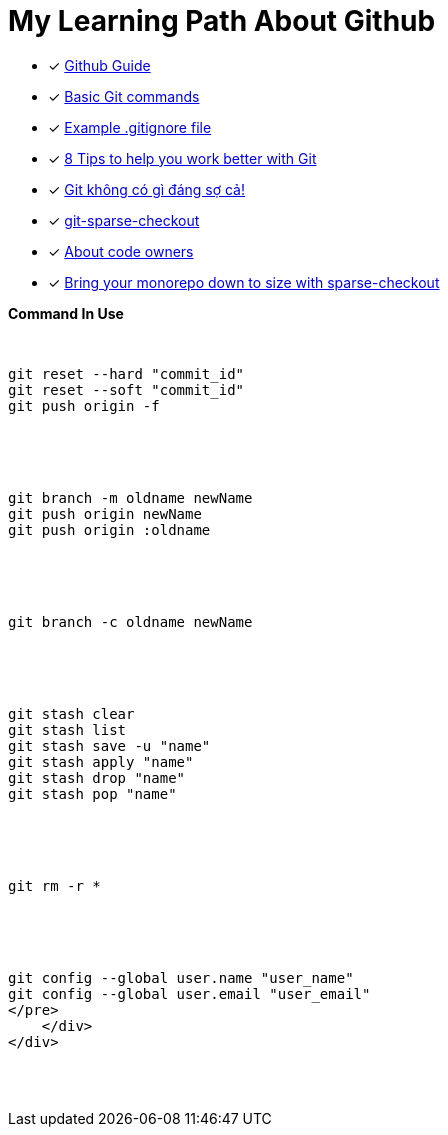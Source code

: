 = My Learning Path About Github

* [x] https://github.com/git-guides/[Github Guide]
* [x] https://confluence.atlassian.com/bitbucketserver/basic-git-commands-776639767.html[Basic Git commands]
* [x] https://github.com/github/gitignore/blob/main/Java.gitignore[Example .gitignore file]
* [x] https://about.gitlab.com/blog/2015/02/19/8-tips-to-help-you-work-better-with-git/[8 Tips to help you work better with Git]
* [x] https://devmaster.edu.vn/git-khong-co-gi-dang-so-ca.html[Git không có gì đáng sợ cả!]
* [x] https://git-scm.com/docs/git-sparse-checkout[git-sparse-checkout]
* [x] https://docs.github.com/en/repositories/managing-your-repositorys-settings-and-features/customizing-your-repository/about-code-owners[About code owners]
* [x] https://github.blog/2020-01-17-bring-your-monorepo-down-to-size-with-sparse-checkout/[Bring your monorepo down to size with sparse-checkout]

[pass]
<div class="bd-example-snippet bd-code-snippet bd-file-ref">
    <div class="d-flex align-items-center highlight-toolbar ps-3 pe-2 py-1 border-bottom">
      <strong>Command In Use</strong>
    </div>
    <div class="highlight">
<pre>

// gitHub reset
git reset --hard "commit_id"
git reset --soft "commit_id"
git push origin -f

// git rename and delete branch
git branch -m oldname newName
git push origin newName
git push origin :oldname

// copy all file and commit
git branch -c oldname newName

// git stash
git stash clear
git stash list
git stash save -u "name"
git stash apply "name"
git stash drop "name"
git stash pop "name"

// git remove
git rm -r *

// git config
git config --global user.name "user_name"
git config --global user.email "user_email"
</pre>
    </div>
</div>